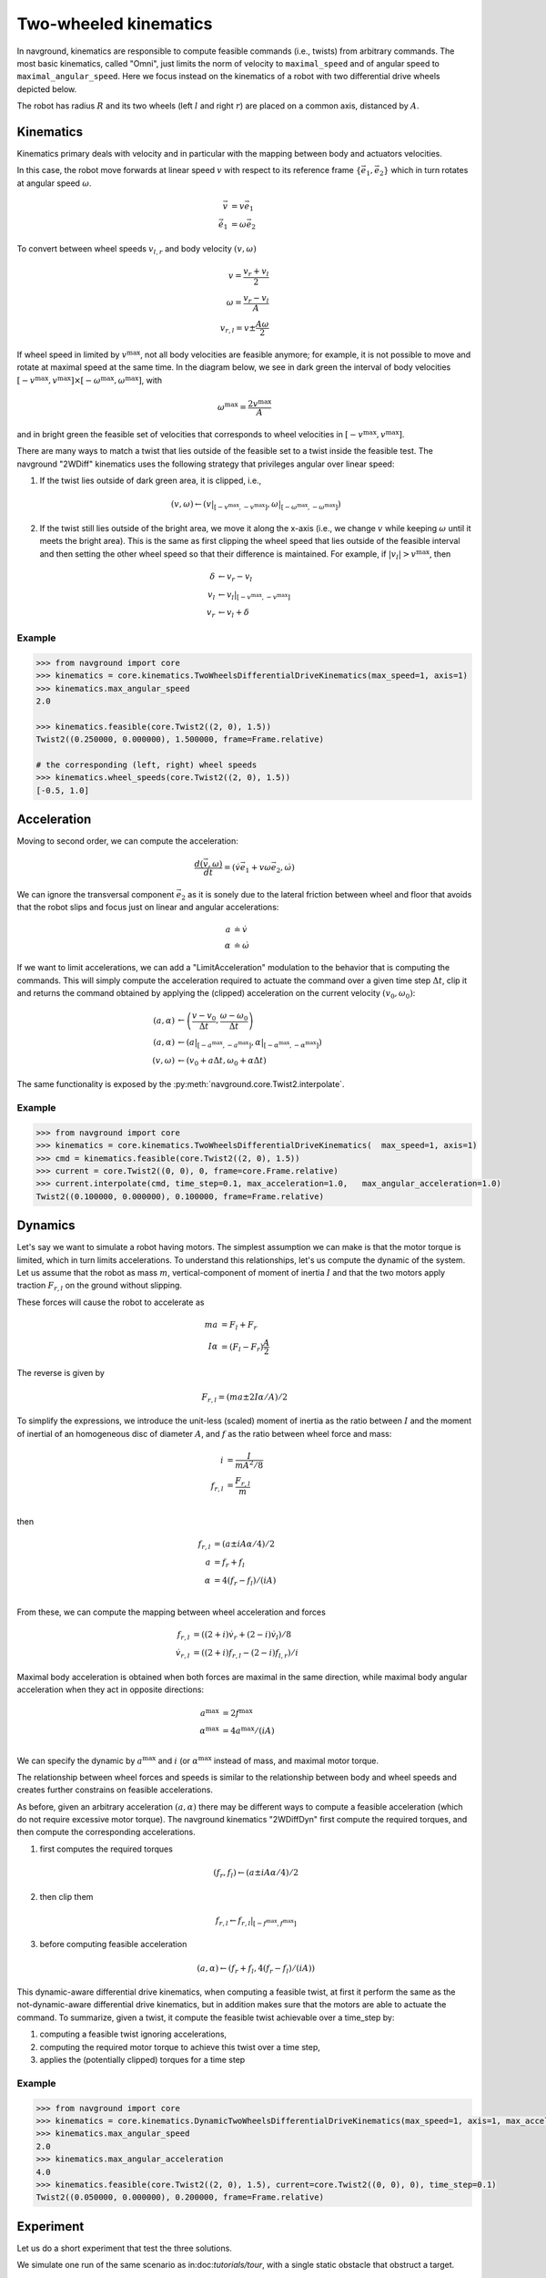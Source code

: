 ======================
Two-wheeled kinematics
======================

In navground, kinematics are responsible to compute feasible commands (i.e., twists) from arbitrary commands. The most basic kinematics, called "Omni", just limits the norm of velocity to ``maximal_speed`` and of angular speed to ``maximal_angular_speed``. Here we focus instead on the kinematics of a robot with two differential drive wheels depicted below.

.. tikz:: Top view of a two-wheeled differential drive robot
   :libs: arrows.meta
   :align: center
   :xscale: 25


   \filldraw[color=black!25] (0, 0) circle (1.2);
   \draw[line width=2] (-1,-0.4) -- (-1,0.4) node [midway, left] {$l$};
   \draw[line width=2] (1,-0.4) -- (1,0.4) node [midway, right] {$r$};;
   \draw[dotted, color=green!50!black] (-1,0) -- (1,0) node [xshift=-10, below]    {$A$};
   \draw[dotted, color=blue!50!black] (0,0) -- (135:1.2) node [midway, above]    {$R$};
   \draw[-{Latex[length=5]}] (0,0) -- (0, 0.5) node [midway, right] {$\vec e_1$};
   \draw[-{Latex[length=5]}] (0,0) -- (-0.5, 0) node [midway, below] {$\vec e_2$};

The robot has radius :math:`R` and its two wheels (left :math:`l` and right :math:`r`) are placed on a common axis, distanced by :math:`A`. 


Kinematics
==========

Kinematics primary deals with velocity and in particular with the mapping between body and actuators velocities.

In this case, the robot move forwards at linear speed :math:`v` with respect to its reference frame :math:`\{\vec e_1, \vec e_2\}` which in turn rotates at angular speed :math:`\omega`.

.. math::

   \vec v & = v \vec e_1 \\
   \dot{\vec e_1} & = \omega \vec e_2
   

To convert between wheel speeds :math:`v_{l, r}` and body velocity :math:`(v, \omega)`

.. math::

	v = \frac{v_r + v_l}{2} \\
	\omega = \frac{v_r - v_l}{A} \\
	v_{r, l} = v \pm \frac{A \omega}{2}

If wheel speed in limited by :math:`v^\max`, not all body velocities are feasible anymore; for example, it is not possible to move and rotate at maximal speed at the same time. In the diagram below, we see in dark green the interval of body velocities :math:`[-v^\max, v^\max] \times [-\omega^\max, \omega^\max]`, with  

.. math::

   \omega^\max = \frac{2v^\max}{A}

and in bright green the feasible set of velocities that corresponds to wheel velocities in :math:`[-v^\max, v^\max]`.

.. tikz:: Feasible velocity
   :libs: arrows.meta
   :align: center
   :xscale: 40

   \draw[->] (-1.5,0)--(1.5,0) node[below]{$v$};
   \draw[->] (0,-1.5)--(0,1.5) node[left]{$\frac{A \omega}{2}$};
   \draw[->] (-1.5,-1.5)--(1.5,1.5) node[below, rotate=60]{$v_l$};
   \draw[->] (1.5,-1.5)--(-1.5, 1.5) node[left, rotate=60]{$v_r$};
 
   \draw[fill=green!10!black, fill opacity=0.5] (-1, -1) -- (1, -1) -- (1, 1)  -- (-1, 1) -- cycle;
   \draw[fill=green!75!black, fill opacity=0.5] (-1, 0) -- (0, -1) -- (1, 0) --  (0, 1) -- cycle;

There are many ways to match a twist that lies outside of the feasible set to a twist inside the feasible test. The navground "2WDiff" kinematics uses the following strategy that privileges angular over linear speed:

1. If the twist lies outside of dark green area, it is clipped, i.e., 

   .. math::
	
	  (v, \omega) \leftarrow (v|_{[-v^\max, -v^\max]}, \omega|_{[-\omega^\max, -\omega^\max]}) 

2. If the twist still lies outside of the bright area, we move it along the x-axis (i.e., we change :math:`v` while keeping :math:`\omega` until it meets the bright area). This is the same as first clipping the wheel speed that lies outside of the feasible interval and then setting the other wheel speed so that their difference is maintained. For example, if :math:`|v_l| > v^\max`, then

   .. math::

   	  \delta &\leftarrow v_r - v_l \\
      v_l &\leftarrow v_l|_{[-v^\max, -v^\max]} \\
      v_r &\leftarrow v_l + \delta


Example
-------

.. code-block:: python
  
   >>> from navground import core
   >>> kinematics = core.kinematics.TwoWheelsDifferentialDriveKinematics(max_speed=1, axis=1)
   >>> kinematics.max_angular_speed
   2.0

   >>> kinematics.feasible(core.Twist2((2, 0), 1.5))
   Twist2((0.250000, 0.000000), 1.500000, frame=Frame.relative)

   # the corresponding (left, right) wheel speeds
   >>> kinematics.wheel_speeds(core.Twist2((2, 0), 1.5))
   [-0.5, 1.0]

Acceleration
============

Moving to second order, we can compute the acceleration:

.. math::

   \frac{d(\vec v, \omega)}{dt} = (\dot v \vec e_1 + v \omega \vec e_2, \dot \omega)

We can ignore the transversal component :math:`\vec e_2` as it is sonely due to the lateral friction between wheel and floor that avoids that the robot slips and focus just on linear and angular accelerations:

.. math::

   a & \doteq \dot v  \\
   \alpha & \doteq \dot \omega


If we want to limit accelerations, we can add a "LimitAcceleration" modulation to the behavior that is computing the commands. This will simply compute the acceleration required to actuate the command over a given time step :math:`\Delta t`, clip it and returns the command obtained by applying the (clipped) acceleration on the current velocity :math:`(v_0, \omega_0)`:

.. math::

	(a, \alpha) & \leftarrow \left(\frac{v - v_0}{\Delta t}, \frac{\omega - \omega_0}{\Delta t}\right) \\
	(a, \alpha) & \leftarrow \left(a|_{[-a^\max, -a^\max]}, \alpha|_{[-\alpha^\max, -\alpha^\max]}\right)  \\
	(v, \omega) & \leftarrow \left(v_0 + a \Delta t, \omega_0 + \alpha \Delta t \right)

The same functionality is exposed by the :py:meth:`navground.core.Twist2.interpolate`.

Example
-------

.. code-block:: python
  
   >>> from navground import core
   >>> kinematics = core.kinematics.TwoWheelsDifferentialDriveKinematics(  max_speed=1, axis=1)
   >>> cmd = kinematics.feasible(core.Twist2((2, 0), 1.5))
   >>> current = core.Twist2((0, 0), 0, frame=core.Frame.relative)
   >>> current.interpolate(cmd, time_step=0.1, max_acceleration=1.0,   max_angular_acceleration=1.0)
   Twist2((0.100000, 0.000000), 0.100000, frame=Frame.relative)


Dynamics
========

Let's say we want to simulate a robot having motors. The simplest assumption we can make is that the motor torque is limited, which in turn limits accelerations. To understand this relationships, let's us compute the dynamic of the system. Let us assume that the robot as mass :math:`m`, vertical-component of moment of inertia :math:`I` and that the two motors apply traction :math:`F_{r,l}` on the ground without slipping.


.. tikz:: Top view of a two-wheeled differential drive robot
   :libs: arrows.meta
   :align: center
   :xscale: 25


   \filldraw[color=black!25] (0, 0) circle (1.2);
   \draw[line width=2] (-1,-0.4) -- (-1,0.4);
   \draw[line width=2] (1,-0.4) -- (1,0.4);
   \draw[-{Latex[length=5]}] (-1,0.4) -- (-1, 1) node [left] {$F_l \vec e_1$};
   \draw[-{Latex[length=5]}] (1,0.4) -- (1, 0.8) node [right] {$F_r \vec e_1$};


These forces will cause the robot to accelerate as

.. math::

	m a &= F_l + F_r \\
	I \alpha &= (F_l - F_r) \frac{A}{2}

The reverse is given by

.. math::

	F_{r,l} = (m a \pm 2 I \alpha / A) / 2 

To simplify the expressions, we introduce the unit-less (scaled) moment of inertia as the ratio between :math:`I` and the moment of inertial of an homogeneous disc of diameter :math:`A`, and :math:`f` as the ratio between wheel force and mass:

.. math::

   i & = \frac{I}{m A^2/8} \\
   f_{r, l} & = \frac{F_{r, l}}{m} \\

then

.. math::

	f_{r,l} &= (a \pm i A \alpha / 4) / 2  \\
	a &= f_{r} + f_{l}\\
	\alpha &= 4 (f_{r} - f_{l}) / (i A) \\

From these, we can compute the mapping between wheel acceleration and forces

.. math::

   f_{r,l} & = \left((2 + i) \dot v_r  + (2 - i) \dot v_l\right) / 8  \\
   \dot v_{r, l} & = \left((2+i) f_{r, l} - (2-i) f_{l, r}\right) / i


Maximal body acceleration is obtained when both forces are maximal in the same direction, while maximal body angular acceleration when they act in opposite directions:

.. math::

   a^\max &= 2f^\max \\
   \alpha^\max &= 4 a^\max / (i A) \\

We can specify the dynamic by :math:`a^\max` and :math:`i` (or :math:`\alpha^\max` instead of mass, and maximal motor torque.

The relationship between wheel forces and speeds is similar to the relationship between body and wheel speeds and creates further constrains on feasible accelerations.

As before, given an arbitrary acceleration :math:`(a, \alpha)` there may be different ways to compute a feasible acceleration (which do not require excessive motor torque). The navground kinematics "2WDiffDyn" first compute the required torques,  and then compute the corresponding accelerations.

1. first computes the required torques

   .. math::

   	  (f_r, f_l) \leftarrow (a \pm i A \alpha / 4) / 2

2. then clip them
	
   .. math::

	  f_{r, l} \leftarrow f_{r, l} |_{[-f^\max, f^\max]}

3. before computing feasible acceleration 

   .. math::

	  (a, \alpha) \leftarrow \left(f_{r} + f_{l}, 4 (f_{r} - f_{l}) / (i A)\right)


.. tikz:: Feasible accelerations
   :libs: arrows.meta
   :align: center
   :xscale: 40

   \draw[->] (-1.5,0)--(1.5,0) node[below]{$a$};
   \draw[->] (0,-1.5)--(0,1.5) node[left]{$\frac{i A \alpha}{4}$};
   \draw[->] (-1.5,-1.5)--(1.5,1.5) node[below, rotate=45]{$\frac{f_l}{2}$};
   \draw[->] (1.5,-1.5)--(-1.5, 1.5) node[left, rotate=45]{$\frac{f_r}{2}$};
 
   \draw[fill=green!10!black, fill opacity=0.5] (-1, -1) -- (1, -1) -- (1, 1)  -- (-1, 1) -- cycle;
   \draw[fill=green!75!black, fill opacity=0.5] (-1, 0) -- (0, -1) -- (1, 0) --  (0, 1) -- cycle;


This dynamic-aware differential drive kinematics, when computing a feasible twist, at first it perform the same as the not-dynamic-aware differential drive kinematics, but in addition makes sure that the motors are able to actuate the command. To summarize, given a twist, it compute the feasible twist achievable over a time_step by:

1. computing a feasible twist ignoring accelerations,
2. computing the required motor torque to achieve this twist over a time step,
3. applies the (potentially clipped) torques for a time step


Example
-------

.. code-block:: python
  
   >>> from navground import core
   >>> kinematics = core.kinematics.DynamicTwoWheelsDifferentialDriveKinematics(max_speed=1, axis=1, max_acceleration=1, moi=1)
   >>> kinematics.max_angular_speed
   2.0
   >>> kinematics.max_angular_acceleration
   4.0
   >>> kinematics.feasible(core.Twist2((2, 0), 1.5), current=core.Twist2((0, 0), 0), time_step=0.1)
   Twist2((0.050000, 0.000000), 0.200000, frame=Frame.relative)



Experiment
==========

Let us do a short experiment that test the three solutions.


We simulate one run of the same scenario as in:doc:`tutorials/tour`, with a single static obstacle that obstruct a target.

.. tabs::

   .. tab:: No dynamic, no acceleration limits

      .. code-block:: yaml

         steps: 300
         time_step: 0.1
         record_pose: true
         scenario:
           obstacles:
             - radius: 1
               position: [5, 0.1]
           groups:
             -
               type: thymio
               number: 1
               radius: 0.08
               control_period: 0.1
               speed_tolerance: 0.02
               kinematics:
                 type: 2WDiff
                 wheel_axis: 0.094
                 max_speed: 0.166
               behavior:
                 type: HL
                 optimal_speed: 0.12
                 horizon: 5.0
                 safety_margin: 0.05
               state_estimation:
                 type: Bounded
                 range: 5.0
               task:
                 type: WayPoints
                 waypoints: [[10, 0]]

   .. tab:: No dynamic, acceleration limits

      .. code-block:: yaml

         steps: 300
         time_step: 0.1
         record_pose: true
         scenario:
           obstacles:
             - radius: 1
               position: [5, 0.1]
           groups:
             -
               type: thymio
               number: 1
               radius: 0.08
               control_period: 0.1
               speed_tolerance: 0.02
               kinematics:
                 type: 2WDiff
                 wheel_axis: 0.094
                 max_speed: 0.166
               behavior:
                 type: HL
                 optimal_speed: 0.12
                 horizon: 5.0
                 safety_margin: 0.05
                 modulations:
                   - type: LimitAcceleration
                     max_acceleration: 1.0
                     max_angular_acceleration: 4.0
                     enabled: false
               state_estimation:
                 type: Bounded
                 range: 5.0
               task:
                 type: WayPoints
                 waypoints: [[10, 0]]


   .. tab:: Dynamic

      .. code-block:: yaml

         steps: 300
         time_step: 0.1
         record_pose: true
         scenario:
           obstacles:
             - radius: 1
               position: [5, 0.1]
           groups:
             -
               type: thymio
               number: 1
               radius: 0.08
               control_period: 0.1
               speed_tolerance: 0.02
               kinematics:
                 type: 2WDiffDyn
                 wheel_axis: 0.094
                 max_speed: 0.166
                 max_acceleration: 0.1
                 moi: 1.0
               behavior:
                 type: HL
                 optimal_speed: 0.12
                 horizon: 5.0
                 safety_margin: 0.05
               state_estimation:
                 type: Bounded
                 range: 5.0
               task:
                 type: WayPoints
                 waypoints: [[10, 0]]


Let's compare the trajectories,

.. image:: 2wk_trajectory.pdf
   :width: 800

the linear accelerations,

.. image:: 2wk_actuated_lin_acc.pdf
   :width: 800

the angular accelerations,

.. image:: 2wk_actuated_ang_acc.pdf
   :width: 800


and the forces acting on the motors (dashed = left motor).

.. image:: 2wk_actuated_force.pdf
   :width: 800


Because the acceleration limits are large enough, the trajectories are similar. Yet, we observe how the forces required by the robot wheels in case of no acceleration limits are much larger and exceed the feasible band ([-0.5, 0.5]) defined by the "2WDiffDyn" kinematics.


